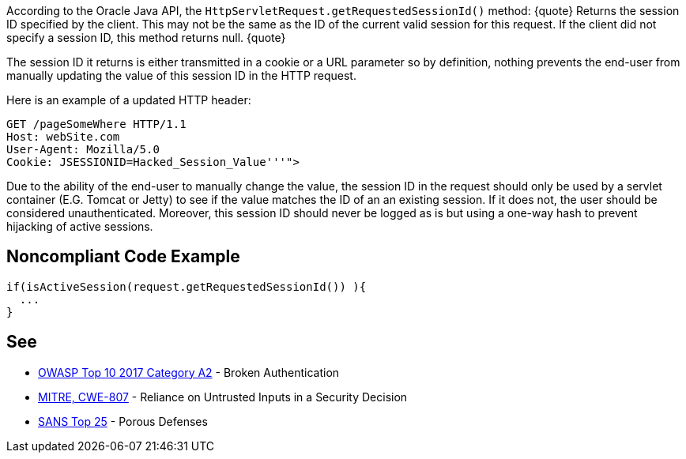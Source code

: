 According to the Oracle Java API, the ``HttpServletRequest.getRequestedSessionId()`` method:
{quote}
Returns the session ID specified by the client. This may not be the same as the ID of the current valid session for this request. If the client did not specify a session ID, this method returns null.
{quote}

The session ID it returns is either transmitted in a cookie or a URL parameter so by definition, nothing prevents the end-user from manually updating the value of this session ID in the HTTP request. 

Here is an example of a updated HTTP header:

----
GET /pageSomeWhere HTTP/1.1
Host: webSite.com
User-Agent: Mozilla/5.0
Cookie: JSESSIONID=Hacked_Session_Value'''">
----

Due to the ability of the end-user to manually change the value, the session ID in the request should only be used by a servlet container (E.G. Tomcat or Jetty) to see if the value matches the ID of an an existing session. If it does not, the user should be considered  unauthenticated. Moreover, this session ID should never be logged as is but using a one-way hash to prevent hijacking of active sessions.


== Noncompliant Code Example

----
if(isActiveSession(request.getRequestedSessionId()) ){
  ...
}
----


== See

* https://www.owasp.org/index.php/Top_10-2017_A2-Broken_Authentication[OWASP Top 10 2017 Category A2] - Broken Authentication
* http://cwe.mitre.org/data/definitions/807[MITRE, CWE-807] - Reliance on Untrusted Inputs in a Security Decision
* https://www.sans.org/top25-software-errors/#cat3[SANS Top 25] - Porous Defenses


